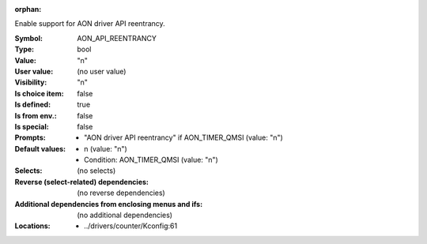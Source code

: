 :orphan:

.. title:: AON_API_REENTRANCY

.. option:: CONFIG_AON_API_REENTRANCY:
.. _CONFIG_AON_API_REENTRANCY:

Enable support for AON driver API reentrancy.


:Symbol:           AON_API_REENTRANCY
:Type:             bool
:Value:            "n"
:User value:       (no user value)
:Visibility:       "n"
:Is choice item:   false
:Is defined:       true
:Is from env.:     false
:Is special:       false
:Prompts:

 *  "AON driver API reentrancy" if AON_TIMER_QMSI (value: "n")
:Default values:

 *  n (value: "n")
 *   Condition: AON_TIMER_QMSI (value: "n")
:Selects:
 (no selects)
:Reverse (select-related) dependencies:
 (no reverse dependencies)
:Additional dependencies from enclosing menus and ifs:
 (no additional dependencies)
:Locations:
 * ../drivers/counter/Kconfig:61